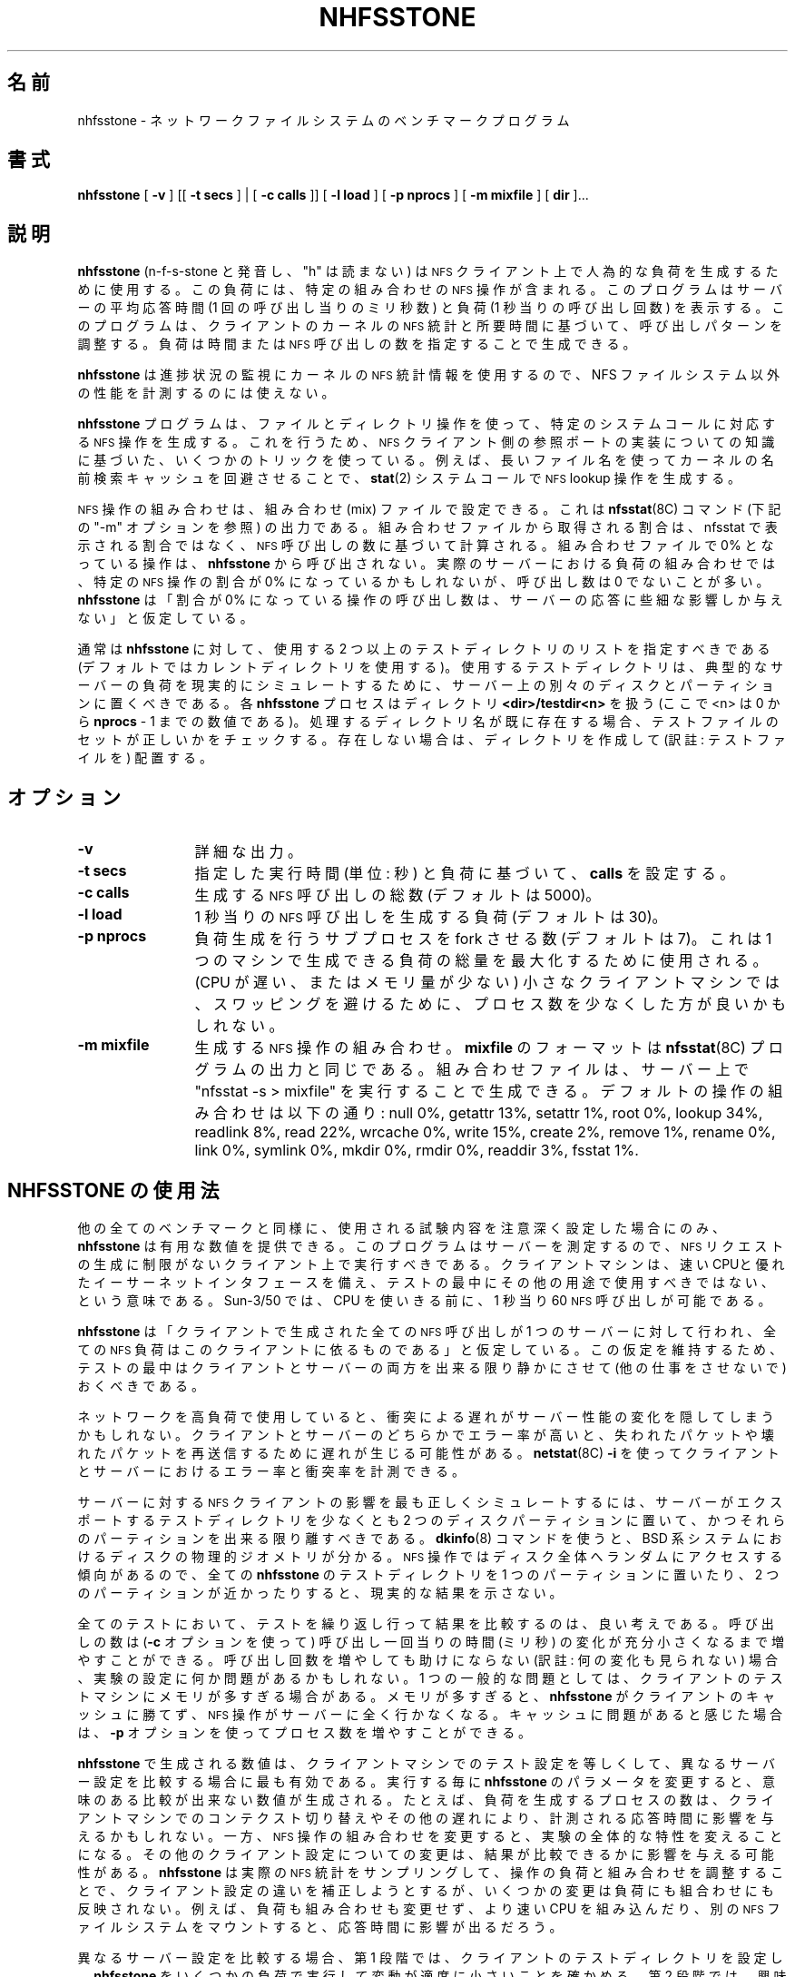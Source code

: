 .\" @(#)nhfsstone.man 1.13 89/10/05 Copyright (c) 1989, Legato Systems Inc
.\" See DISCLAIMER file for restrictions
.\"
.\" Japanese Version Copyright (c) 2006 Yuichi SATO
.\"         all rights reserved.
.\" Translated Wed Jun 14 06:50:33 JST 2006
.\"         by Yuichi SATO <ysato444@yahoo.co.jp> catch up to v1.0.7
.\"
.TH NHFSSTONE 8 "4 October 1989"
.\"O .SH NAME
.SH 名前
.\"O nhfsstone \- Network File System benchmark program
nhfsstone \- ネットワークファイルシステムのベンチマークプログラム
.\"O .SH SYNOPSIS
.SH 書式
.B nhfsstone
[
.B \-v
] [[
.B \-t secs
] | [
.B -c calls
]] [
.B \-l load
] [
.B \-p nprocs
] [
.B \-m mixfile
] [
.B dir
]...
.\"O .SH DESCRIPTION
.SH 説明
.\"O .B nhfsstone
.\"O (pronounced n\-f\-s\-stone, the "h" is silent)
.\"O is used on a
.\"O .SM NFS
.\"O client to generate an artificial load with a particular mix of
.\"O .SM NFS
.\"O operations. It reports the average response time of the server in
.\"O milliseconds per call and the load in calls per second.
.B nhfsstone
(n\-f\-s\-stone と発音し、"h" は読まない) は
.SM NFS
クライアント上で人為的な負荷を生成するために使用する。
この負荷には、特定の組み合わせの
.SM NFS
操作が含まれる。
このプログラムはサーバーの平均応答時間 (1 回の呼び出し当りのミリ秒数) と
負荷 (1 秒当りの呼び出し回数) を表示する。
.\"O The program adjusts its calling patterns based on the client's kernel
.\"O .SM NFS
.\"O statistics and the elapsed time.
このプログラムは、クライアントのカーネルの
.SM NFS
統計と所要時間に基づいて、呼び出しパターンを調整する。
.\"O Load can be generated over a given time or number of
.\"O .SM NFS
.\"O calls.
負荷は時間または
.SM NFS
呼び出しの数を指定することで生成できる。
.LP
.\"O Because it uses the kernel
.\"O .SM NFS
.\"O statistics to monitor its progress,
.\"O .B nhfsstone
.\"O cannot be used to measure the performance of non\-NFS filesystems.
.B nhfsstone
は進捗状況の監視にカーネルの
.SM NFS
統計情報を使用するので、
NFS ファイルシステム以外の性能を計測するのには使えない。
.LP
.\"O The
.\"O .B nhfsstone
.\"O program uses file and directory manipulation in an attempt to generate
.\"O particular
.\"O .SM NFS
.\"O operations in response to particular system calls.
.B nhfsstone
プログラムは、ファイルとディレクトリ操作を使って、
特定のシステムコールに対応する
.SM NFS
操作を生成する。
.\"O To do this it uses several tricks
.\"O that are based on a knowledge of the implementation of the
.\"O .SM NFS
.\"O client side reference port.
これを行うため、
.SM NFS
クライアント側の参照ポートの実装についての知識に基づいた、
いくつかのトリックを使っている。
.\"O For example, it uses long file names to circumvent the kernel name lookup
.\"O cache so that a
.\"O .BR stat (2)
.\"O system call generates an
.\"O .SM NFS
.\"O lookup operation.
例えば、長いファイル名を使ってカーネルの名前検索キャッシュを回避させることで、
.BR stat (2)
システムコールで
.SM NFS
lookup 操作を生成する。
.LP
.\"O The mix of
.\"O .SM NFS
.\"O operations can be set with a mix file, which is the output of the
.\"O .BR nfsstat (8C)
.\"O command (see the "\-m" option below).
.SM NFS
操作の組み合わせは、組み合わせ (mix) ファイルで設定できる。
これは
.BR nfsstat (8C)
コマンド (下記の "\-m" オプションを参照) の出力である。
.\"O The percentages taken from
.\"O the mix file are calculated based on the number of
.\"O .SM NFS
.\"O calls, not on the percentages printed by nfsstat. Operations with
.\"O 0% in the mix will never get called by
.\"O .BR nhfsstone .
組み合わせファイルから取得される割合は、
nfsstat
で表示される割合ではなく、
.SM NFS
呼び出しの数に基づいて計算される。
組み合わせファイルで 0% となっている操作は、
.B nhfsstone
から呼び出されない。
.\"O In a real server load mix, even though the percentage of call for
.\"O a particular
.\"O .SM NFS
.\"O operation may be zero, the number of calls is often nonzero.
実際のサーバーにおける負荷の組み合わせでは、特定の
.SM NFS
操作の割合が 0% になっているかもしれないが、
呼び出し数は 0 でないことが多い。
.\"O .B Nhfsstone
.\"O makes the assumption that the number of calls to these 0 percent
.\"O operations will have an insignificant effect on server response.
.B nhfsstone
は「割合が 0% になっている操作の呼び出し数は、
サーバーの応答に些細な影響しか与えない」と仮定している。
.LP
.\"O Normally
.\"O .B nhfsstone
.\"O should be given a list of two or more test directories to use
.\"O (default is to use the current directory).
通常は
.B nhfsstone
に対して、使用する 2 つ以上のテストディレクトリのリストを指定すべきである
(デフォルトではカレントディレクトリを使用する)。
.\"O The test directories used should be located on different disks and
.\"O partitions on the server to realistically simulate typical server loads.
使用するテストディレクトリは、
典型的なサーバーの負荷を現実的にシミュレートするために、
サーバー上の別々のディスクとパーティションに置くべきである。
.\"O Each
.\"O .B nhfsstone
.\"O process looks for a directory
.\"O .B <dir>/testdir<n>
.\"O (where <n> is a number from 0 to
.\"O .B nprocs
.\"O \- 1).
各
.B nhfsstone
プロセスはディレクトリ
.B <dir>/testdir<n>
を扱う
(ここで <n> は 0 から
.B nprocs
\- 1 までの数値である)。
.\"O If a process directory name already exists,
.\"O it is checked for the correct set of test files.
.\"O Otherwise the directory is created and populated.
処理するディレクトリ名が既に存在する場合、
テストファイルのセットが正しいかをチェックする。
存在しない場合は、ディレクトリを作成して (訳註: テストファイルを) 配置する。
.\"O .SH OPTIONS
.SH オプション
.TP 12
.B \-v
.\"O Verbose output.
詳細な出力。
.TP
.B \-t secs
.\"O Sets
.\"O .B calls
.\"O based on the given running time (in seconds) and the load.
指定した実行時間 (単位: 秒) と負荷に基づいて、
.B calls
を設定する。
.TP
.B \-c calls
.\"O Total number of
.\"O .SM NFS
.\"O calls to generate (default is 5000).
生成する
.SM NFS
呼び出しの総数 (デフォルトは 5000)。
.TP
.B \-l load
.\"O Load to generate in
.\"O .SM NFS
.\"O calls per second (default is 30).
1 秒当りの
.SM NFS
呼び出しを生成する負荷 (デフォルトは 30)。
.TP
.B \-p nprocs
.\"O Number of load generating sub\-processes to fork (default is 7).
.\"O This can be used to maximize the amount of load a single machine can generate.
.\"O On a small client machine (slow CPU or small amount of memory)
.\"O fewer processes might be used to avoid swapping.
負荷生成を行うサブプロセスを fork させる数 (デフォルトは 7)。
これは 1 つのマシンで生成できる負荷の総量を最大化するために使用される。
(CPU が遅い、またはメモリ量が少ない) 小さなクライアントマシンでは、
スワッピングを避けるために、プロセス数を少なくした方が良いかもしれない。
.TP
.B \-m mixfile
.\"O Mix of
.\"O .SM NFS
.\"O operations to generate.
生成する
.SM NFS
操作の組み合わせ。
.\"O The format of
.\"O .B mixfile
.\"O is the same as the output of the
.\"O .BR nfsstat (8C)
.\"O program.
.B mixfile
のフォーマットは
.BR nfsstat (8C)
プログラムの出力と同じである。
.\"O A mix file can be created on a server by typing "nfsstat \-s > mixfile".
組み合わせファイルは、サーバー上で "nfsstat \-s > mixfile" を
実行することで生成できる。
.\"O The default mix of operations is: null 0%, getattr 13%, setattr 1%,
.\"O root 0%, lookup 34%, readlink 8%, read 22%, wrcache 0%, write 15%, create 2%,
.\"O remove 1%, rename 0%, link 0%, symlink 0%, mkdir 0%, rmdir 0%, readdir 3%,
.\"O fsstat 1%.
デフォルトの操作の組み合わせは以下の通り:
null 0%, getattr 13%, setattr 1%,
root 0%, lookup 34%, readlink 8%, read 22%, wrcache 0%, write 15%, create 2%,
remove 1%, rename 0%, link 0%, symlink 0%, mkdir 0%, rmdir 0%, readdir 3%,
fsstat 1%.
.\"O .SH USING NHFSSTONE
.SH NHFSSTONE の使用法
.\"O As with all benchmarks,
.\"O .B nhfsstone
.\"O can only provide numbers that are useful if experiments that use it are
.\"O set up carefully.
他の全てのベンチマークと同様に、
使用される試験内容を注意深く設定した場合にのみ、
.B nhfsstone
は有用な数値を提供できる。
.\"O Since it is measuring servers, it should be run on a client
.\"O that will not limit the generation of
.\"O .SM NFS
.\"O requests.
このプログラムはサーバーを測定するので、
.SM NFS
リクエストの生成に制限がないクライアント上で実行すべきである。
.\"O This means it should have a fast CPU,
.\"O a good ethernet interface and the machine
.\"O should not be used for anything else during testing.
クライアントマシンは、速い CPUと優れたイーサーネットインタフェースを備え、
テストの最中にその他の用途で使用すべきではない、という意味である。
.\"O A Sun\-3/50 can generate about 60
.\"O .SM NFS
.\"O calls per second before it runs out of CPU.
Sun\-3/50 では、CPU を使いきる前に、1 秒当り 60
.SM NFS
呼び出しが可能である。
.LP
.\"O .B Nhfsstone
.\"O assumes that all
.\"O .SM NFS
.\"O calls generated on the client are going to a single server, and that
.\"O all of the
.\"O .SM NFS
.\"O load on that server is due to this client.
.B nhfsstone
は「クライアントで生成された全ての
.SM NFS
呼び出しが 1 つのサーバーに対して行われ、全ての
.SM NFS
負荷はこのクライアントに依るものである」と仮定している。
.\"O To make this assumption hold,
.\"O both the client and server should be as quiescent as possible during tests.
この仮定を維持するため、テストの最中は
クライアントとサーバーの両方を出来る限り静かにさせて
(他の仕事をさせないで) おくべきである。
.LP
.\"O If the network is heavily utilized the delays due to collisions
.\"O may hide any changes in server performance.
.\"O High error rates on either the client or server can also
.\"O cause delays due to retransmissions of lost or damaged packets.
ネットワークを高負荷で使用していると、
衝突による遅れがサーバー性能の変化を隠してしまうかもしれない。
クライアントとサーバーのどちらかでエラー率が高いと、
失われたパケットや壊れたパケットを再送信するために遅れが生じる可能性がある。
.\"O .BR netstat (8C)
.\"O .B \-i
.\"O can be used to measure the error and collision rates on the client and server.
.BR netstat (8C)
.B \-i
を使ってクライアントとサーバーにおけるエラー率と衝突率を計測できる。
.LP
.\"O To best simulate the effects of
.\"O .SM NFS
.\"O clients on the server, the test
.\"O directories should be set up so that they are on at least two of the
.\"O disk partitions that the server exports and the partitions should be
.\"O as far apart as possible. The
.\"O .BR dkinfo (8)
.\"O command can be used to find the physical geometry of disk on BSD based systems.
サーバーに対する
.SM NFS
クライアントの影響を最も正しくシミュレートするには、
サーバーがエクスポートするテストディレクトリを
少なくとも 2 つのディスクパーティションに置いて、
かつそれらのパーティションを出来る限り離すべきである。
.BR dkinfo (8)
コマンドを使うと、BSD 系システムにおける
ディスクの物理的ジオメトリが分かる。
.\"O .SM NFS
.\"O operations tend to randomize
.\"O access the whole disk so putting all of the
.\"O .B nhfsstone
.\"O test directories on a single partition or on
.\"O two partitions that are close together will not show realistic results.
.SM NFS
操作ではディスク全体へランダムにアクセスする傾向があるので、
全ての
.B nhfsstone
のテストディレクトリを 1 つのパーティションに置いたり、
2 つのパーティションが近かったりすると、現実的な結果を示さない。
.LP
.\"O On all tests it is a good idea to run the tests repeatedly and compare results.
全てのテストにおいて、テストを繰り返し行って
結果を比較するのは、良い考えである。
.\"O The number of calls can be increased
.\"O (with the
.\"O .B \-c
.\"O option) until the variance in milliseconds per call is acceptably small.
呼び出しの数は
.RB ( \-c
オプションを使って) 呼び出し一回当りの時間 (ミリ秒) の変化が
充分小さくなるまで増やすことができる。
.\"O If increasing the number of calls does not help there may be something
.\"O wrong with the experimental setup.
呼び出し回数を増やしても助けにならない (訳註: 何の変化も見られない) 場合、
実験の設定に何か問題があるかもしれない。
.\"O One common problem is too much memory on the client
.\"O test machine. With too much memory,
.\"O .B nhfsstone
.\"O is not able to defeat the client caches and the
.\"O .SM NFS
.\"O operations do not end up going to the server at all. If you suspect that
.\"O there is a caching problem you can use the
.\"O .B -p
.\"O option to increase the number of processes.
1 つの一般的な問題としては、
クライアントのテストマシンにメモリが多すぎる場合がある。
メモリが多すぎると、
.B nhfsstone
がクライアントのキャッシュに勝てず、
.SM NFS
操作がサーバーに全く行かなくなる。
キャッシュに問題があると感じた場合は、
.B -p
オプションを使ってプロセス数を増やすことができる。
.LP
.\"O The numbers generated by
.\"O .B nhfsstone
.\"O are most useful for comparison if the test setup on the client machine
.\"O is the same between different server configurations. 
.B nhfsstone
で生成される数値は、クライアントマシンでのテスト設定を等しくして、
異なるサーバー設定を比較する場合に最も有効である。
.\"O Changing
.\"O .B nhfsstone
.\"O parameters between runs will produce numbers that can not be
.\"O meaningfully compared.
実行する毎に
.B nhfsstone
のパラメータを変更すると、意味のある比較が出来ない数値が生成される。
.\"O For example, changing the number of generator processes
.\"O may affect the measured response
.\"O time due to context switching or other delays on the client machine, while
.\"O changing the mix of
.\"O .SM NFS
.\"O operations will change the whole nature of the experiment.
たとえば、負荷を生成するプロセスの数は、
クライアントマシンでのコンテクスト切り替えやその他の遅れにより、
計測される応答時間に影響を与えるかもしれない。
一方、
.SM NFS
操作の組み合わせを変更すると、実験の全体的な特性を変えることになる。
.\"O Other changes to the client configuration may also effect the comparability
.\"O of results.
その他のクライアント設定についての変更は、
結果が比較できるかに影響を与える可能性がある。
.\"O While
.\"O .B nhfsstone
.\"O tries to compensate for differences in client configurations
.\"O by sampling the actual
.\"O .SM NFS
.\"O statistics and adjusting both the load and mix of operations, some changes
.\"O are not reflected in either the load or the mix. For example, installing
.\"O a faster CPU or mounting different
.\"O .SM NFS
.\"O filesystems may effect the response time without changing either the
.\"O load or the mix.
.B nhfsstone
は実際の
.SM NFS
統計をサンプリングして、操作の負荷と組み合わせを調整することで、
クライアント設定の違いを補正しようとするが、
いくつかの変更は負荷にも組合わせにも反映されない。
例えば、負荷も組み合わせも変更せず、より速い CPU を組み込んだり、
別の
.SM NFS
ファイルシステムをマウントすると、応答時間に影響が出るだろう。
.LP
.\"O To do a comparison of different server configurations, first set up the
.\"O client test directories and do
.\"O .B nhfsstone
.\"O runs at different loads to be sure that the variability is
.\"O reasonably low. Second, run
.\"O .B nhfsstone
.\"O at different loads of interest and
.\"O save the results. Third, change the server configuration (for example,
.\"O add more memory, replace a disk controller, etc.). Finally, run the same
.\"O .B nhfsstone
.\"O loads again and compare the results.
異なるサーバー設定を比較する場合、
第 1 段階では、クライアントのテストディレクトリを設定し、
.B nhfsstone
をいくつかの負荷で実行して変動が適度に小さいことを確かめる。
第 2 段階では、興味を持ったいくつかの負荷で
.B nhfsstone
を実行し、結果を保存する。
第 3 段階では、サーバーの設定を変更する
(メモリを増やす・ディスクコントローラを変更する、など)。
最終段階では、
.B nhfsstone
を同じ負荷で再度実行し、結果を比較する。
.\"O .SH SEE ALSO
.SH 関連項目
.LP
.\"O The
.\"O .B nhfsstone.c
.\"O source file has comments that describe in detail the operation of
.\"O of the program.
ソースコード
.B nhfsstone.c
には、プログラムの詳細な操作を記述したコメントが書かれている。
.\"O .SH ERROR MESSAGES
.SH エラーメッセージ
.TP
.B "illegal calls value"
.\"O The 
.\"O .B calls
.\"O argument following the
.\"O .B \-c
.\"O flag on the command line is not a positive number.
コマンドラインで指定された
.B \-c
フラグの後の
.B calls
引き数が正の数でない。
.TP
.B "illegal load value"
.\"O The
.\"O .B load
.\"O argument following the
.\"O .B \-l
.\"O flag on the command line is not a positive number.
コマンドラインで指定された
.B \-l
フラグの後の
.B load
引き数が正の数でない。
.TP
.B "illegal time value"
.\"O The
.\"O .B time
.\"O argument following the
.\"O .B \-t
.\"O flag on the command line is not a positive number.
コマンドラインで指定された
.B \-t
フラグの後の
.B time
引き数が正の数でない。
.TP
.B "bad mix file"
.\"O The
.\"O .B mixfile
.\"O file argument following the
.\"O .B \-m
.\"O flag on the command line could not be accessed.
コマンドラインで指定された
.B \-m
フラグの後の
.B mixfile
ファイル引き数にアクセスできない。
.TP
.B "can't find current directory"
.\"O The parent process couldn't find the pathname of the current directory.
.\"O This usually indicates a permission problem.
親プロセスがカレントディレクトリのパス名を見つけることができない。
権限の問題を表していることが多い。
.TP
.B "can't fork"
.\"O The parent couldn't fork the child processes. This usually results from
.\"O lack of resources, such as memory or swap space.
親プロセスが子プロセスを fork できない。
メモリやスワップ空間といったリソースの不足の結果であることが多い。
.TP
.PD 0
.B "can't open log file"
.TP
.B "can't stat log"
.TP
.B "can't truncate log"
.TP
.B "can't write sync file"
.TP
.B "can't write log"
.TP
.B "can't read log"
.PD
.\"O A problem occurred during the creation, truncation, reading or writing of the
.\"O synchronization log file. The parent process creates the
.\"O log file in /tmp and uses it to synchronize and communicate with its children.
同期ログファイルの作成・切り詰め・読み込み・書き出しの時に問題が起こった。
親プロセスがログファイルを /tmp に作成し、
子プロセスとの同期や通信に使用する。
.TP
.PD 0
.B "can't open test directory"
.TP
.B "can't create test directory"
.TP
.B "can't cd to test directory"
.TP
.B "wrong permissions on test dir"
.TP
.B "can't stat testfile"
.TP
.B "wrong permissions on testfile"
.TP
.B "can't create rename file"
.TP
.B "can't create subdir"
.PD
.\"O A child process had problems creating or checking the contents of its
.\"O test directory. This is usually due to a permission problem (for example
.\"O the test directory was created by a different user) or a full filesystem.
子プロセスがテストディレクトリの内容を作成・検査するときに問題が起こった。
権限の問題 (例えば、テストディレクトリが
別のユーザーによって作成されている場合) や
ファイルシステムがいっぱいである場合が多い。
.TP
.PD 0
.B "bad mix format: unexpected EOF after 'nfs:'"
.TP
.B "bad mix format: can't find 'calls' value"
.TP
.B "bad mix format: unexpected EOF after 'calls'"
.TP
.B "bad mix format: can't find %d op values"
.TP
.B "bad mix format: unexpected EOF"
.PD
.\"O A problem occurred while parsing the
.\"O .B mix
.\"O file. The expected format of the file is the same as the output of
.\"O the
.\"O .BR nfsstat (8C)
.\"O command when run with the "\-s" option.
.B mix
ファイルを解析しているときに問題が起こった。
このファイルの想定されるフォーマットは、
.BR nfsstat (8C)
コマンドを "\-s" オプションで実行したときの出力と同じである。
.TP
.B "op failed: "
.\"O One of the internal pseudo\-NFS operations failed. The name of the operation,
.\"O e.g. read, write, lookup, will be printed along with an indication of the
.\"O nature of the failure.
内部的な疑似 NFS 操作の 1 つが失敗した。
操作の名前、例えば read, write, lookup が、失敗の種類と共に表示される。
.TP
.B "select failed"
.\"O The select system call returned an unexpected error.
select システムコールが予期せぬエラーを返した。
.\"O .SH BUGS
.SH バグ
.LP
.\"O Running
.\"O .B nhfsstone
.\"O on a non\-NFS filesystem can cause the program to run forever because it
.\"O uses the kernel NFS statistics to determine when enough calls have been made.
.B nhfsstone
を NFS ファイルシステム以外で実行すると、プログラムが永久に動作し続ける。
このプログラムがカーネルの NFS 統計を使って、
充分な呼び出し回数が実行されたかを決定しているためである。
.LP
.\"O .B Nhfsstone
.\"O uses many file descriptors. The kernel on the client may
.\"O have to be reconfigured to increase the number of available file table entries.
.B nhfsstone
が多くのファイルディスクリプタを使う。
クライアントのカーネルを再設定し、
利用可能なファイルテーブルエントリを増やす必要があるかもしれない。
.LP
.\"O Shell scripts that used
.\"O .B nhfsstone
.\"O will have to catch and ignore SIGUSR1 (see
.\"O .BR signal (3)).
.B nhfsstone
を使うシェルスクリプトは SIGUSR1
.RB ( signal (3)
を参照) をキャッチして無視する必要がある。
.\"O This signal is
.\"O used to synchronize the test processes. If the signal is not caught
.\"O the shell that is running the script will be killed.
このシグナルはテストプロセスを同期するのに使われる。
このプロセスをキャッチしないと、
スクリプトを実行しているシェルが kill される。
.\"O .SH FILES
.SH ファイル
.PD 0
.TP 20
.B /vmunix
.\"O system namelist
システムのネームリスト
.TP
.B /dev/kmem
.\"O kernel virtual memory
カーネルの仮想メモリ
.TP
.B ./testdir*
.\"O per process test directory
プロセス毎のテストディレクトリ
.TP
.B /tmp/nhfsstone%d
.\"O process synchronization log file
プロセスの同期ログファイル
.PD
